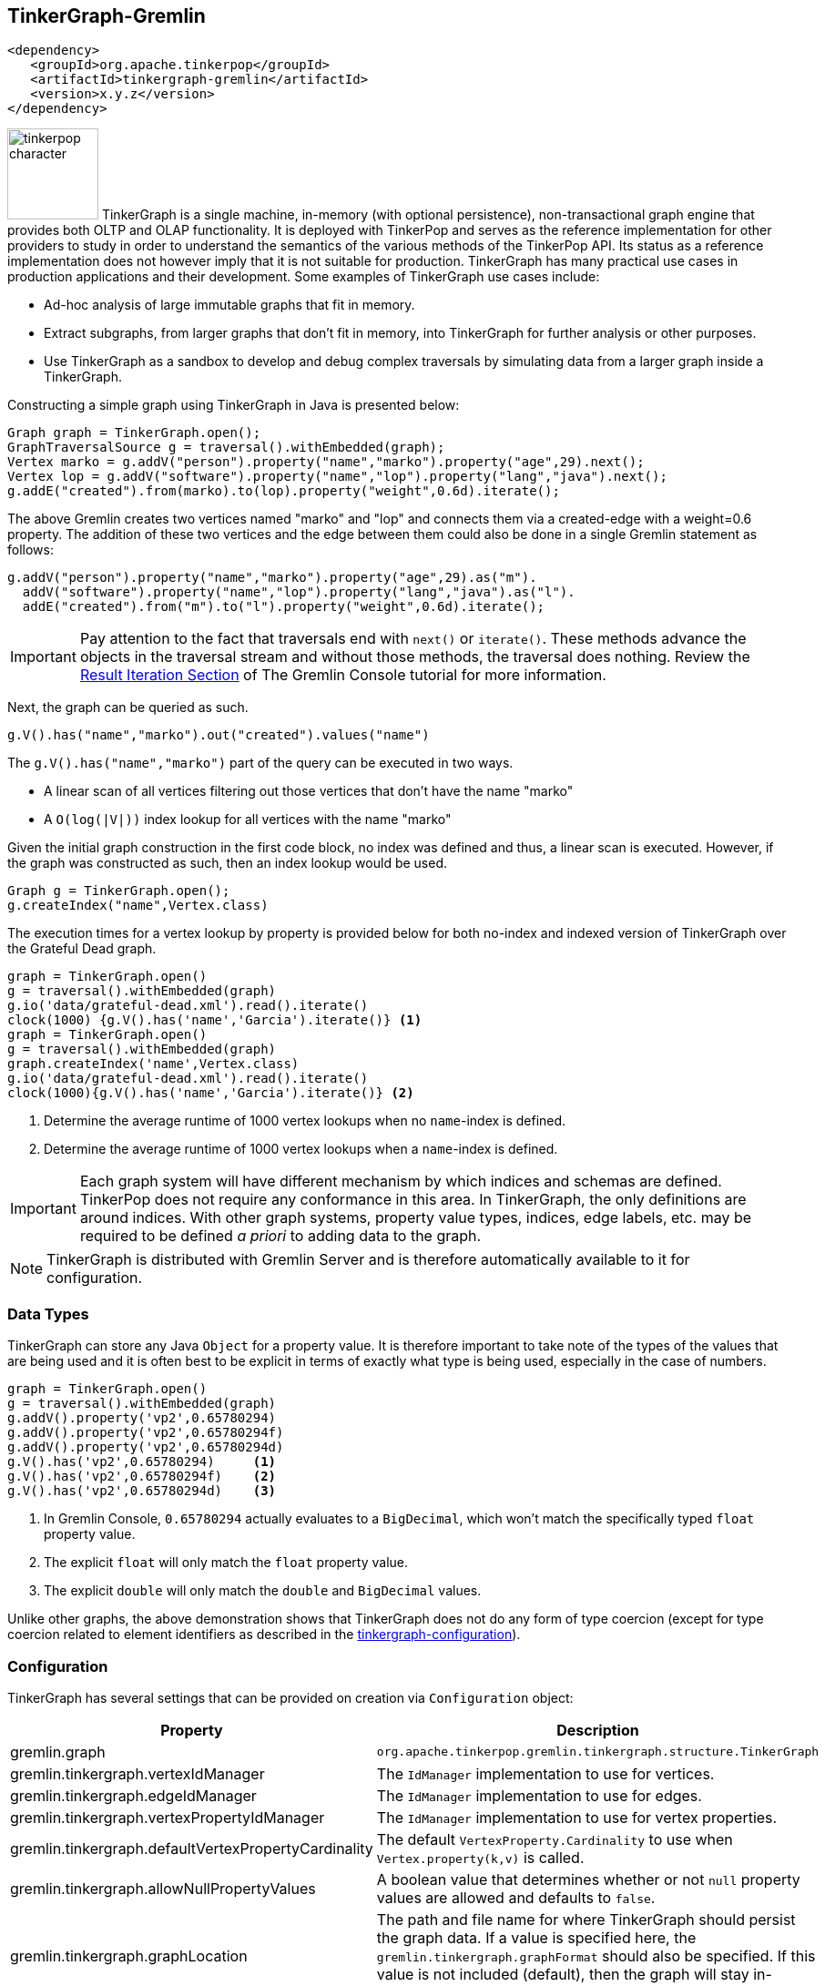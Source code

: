 ////
Licensed to the Apache Software Foundation (ASF) under one or more
contributor license agreements.  See the NOTICE file distributed with
this work for additional information regarding copyright ownership.
The ASF licenses this file to You under the Apache License, Version 2.0
(the "License"); you may not use this file except in compliance with
the License.  You may obtain a copy of the License at

  http://www.apache.org/licenses/LICENSE-2.0

Unless required by applicable law or agreed to in writing, software
distributed under the License is distributed on an "AS IS" BASIS,
WITHOUT WARRANTIES OR CONDITIONS OF ANY KIND, either express or implied.
See the License for the specific language governing permissions and
limitations under the License.
////
[[tinkergraph-gremlin]]
== TinkerGraph-Gremlin

[source,xml]
----
<dependency>
   <groupId>org.apache.tinkerpop</groupId>
   <artifactId>tinkergraph-gremlin</artifactId>
   <version>x.y.z</version>
</dependency>
----

image:tinkerpop-character.png[width=100,float=left] TinkerGraph is a single machine, in-memory (with optional
persistence), non-transactional graph engine that provides both OLTP and OLAP functionality. It is deployed with
TinkerPop and serves as the reference implementation for other providers to study in order to understand the
semantics of the various methods of the TinkerPop API. Its status as a reference implementation does not however imply
that it is not suitable for production. TinkerGraph has many practical use cases in production applications and their
development. Some examples of TinkerGraph use cases include:

* Ad-hoc analysis of large immutable graphs that fit in memory.
* Extract subgraphs, from larger graphs that don't fit in memory, into TinkerGraph for further analysis or other
purposes.
* Use TinkerGraph as a sandbox to develop and debug complex traversals by simulating data from a larger graph inside
a TinkerGraph.

Constructing a simple graph using TinkerGraph in Java is presented below:

[source,java]
----
Graph graph = TinkerGraph.open();
GraphTraversalSource g = traversal().withEmbedded(graph);
Vertex marko = g.addV("person").property("name","marko").property("age",29).next();
Vertex lop = g.addV("software").property("name","lop").property("lang","java").next();
g.addE("created").from(marko).to(lop).property("weight",0.6d).iterate();
----

The above Gremlin creates two vertices named "marko" and "lop" and connects them via a created-edge with a weight=0.6
property. The addition of these two vertices and the edge between them could also be done in a single Gremlin statement
as follows:

[source,java]
----
g.addV("person").property("name","marko").property("age",29).as("m").
  addV("software").property("name","lop").property("lang","java").as("l").
  addE("created").from("m").to("l").property("weight",0.6d).iterate();
----

IMPORTANT: Pay attention to the fact that traversals end with `next()` or `iterate()`. These methods advance the
objects in the traversal stream and without those methods, the traversal does nothing. Review the
link:https://tinkerpop.apache.org/docs/x.y.z/tutorials/the-gremlin-console/#result-iteration[Result Iteration Section]
of The Gremlin Console tutorial for more information.

Next, the graph can be queried as such.

[source,java]
g.V().has("name","marko").out("created").values("name")

The `g.V().has("name","marko")` part of the query can be executed in two ways.

 * A linear scan of all vertices filtering out those vertices that don't have the name "marko"
 * A `O(log(|V|))` index lookup for all vertices with the name "marko"

Given the initial graph construction in the first code block, no index was defined and thus, a linear scan is executed.
However, if the graph was constructed as such, then an index lookup would be used.

[source,java]
Graph g = TinkerGraph.open();
g.createIndex("name",Vertex.class)

The execution times for a vertex lookup by property is provided below for both no-index and indexed version of
TinkerGraph over the Grateful Dead graph.

[gremlin-groovy]
----
graph = TinkerGraph.open()
g = traversal().withEmbedded(graph)
g.io('data/grateful-dead.xml').read().iterate()
clock(1000) {g.V().has('name','Garcia').iterate()} <1>
graph = TinkerGraph.open()
g = traversal().withEmbedded(graph)
graph.createIndex('name',Vertex.class)
g.io('data/grateful-dead.xml').read().iterate()
clock(1000){g.V().has('name','Garcia').iterate()} <2>
----

<1> Determine the average runtime of 1000 vertex lookups when no `name`-index is defined.
<2> Determine the average runtime of 1000 vertex lookups when a `name`-index is defined.

IMPORTANT: Each graph system will have different mechanism by which indices and schemas are defined. TinkerPop
does not require any conformance in this area. In TinkerGraph, the only definitions are around indices. With other
graph systems, property value types, indices, edge labels, etc. may be required to be defined _a priori_ to adding
data to the graph.

NOTE: TinkerGraph is distributed with Gremlin Server and is therefore automatically available to it for configuration.

=== Data Types

TinkerGraph can store any Java `Object` for a property value. It is therefore important to take note of the types of
the values that are being used and it is often best to be explicit in terms of exactly what type is being used,
especially in the case of numbers.

[gremlin-groovy]
----
graph = TinkerGraph.open()
g = traversal().withEmbedded(graph)
g.addV().property('vp2',0.65780294)
g.addV().property('vp2',0.65780294f)
g.addV().property('vp2',0.65780294d)
g.V().has('vp2',0.65780294)     <1>
g.V().has('vp2',0.65780294f)    <2>
g.V().has('vp2',0.65780294d)    <3>
----

<1> In Gremlin Console, `0.65780294` actually evaluates to a `BigDecimal`, which won't match the specifically typed
`float` property value.
<2> The explicit `float` will only match the `float` property value.
<3> The explicit `double` will only match the `double` and `BigDecimal` values.

Unlike other graphs, the above demonstration shows that TinkerGraph does not do any form of type coercion (except for
type coercion related to element identifiers as described in the <<next section,tinkergraph-configuration>>).

[[tinkergraph-configuration]]
=== Configuration

TinkerGraph has several settings that can be provided on creation via `Configuration` object:

[width="100%",cols="2,10",options="header"]
|=========================================================
|Property |Description
|gremlin.graph |`org.apache.tinkerpop.gremlin.tinkergraph.structure.TinkerGraph`
|gremlin.tinkergraph.vertexIdManager |The `IdManager` implementation to use for vertices.
|gremlin.tinkergraph.edgeIdManager |The `IdManager` implementation to use for edges.
|gremlin.tinkergraph.vertexPropertyIdManager |The `IdManager` implementation to use for vertex properties.
|gremlin.tinkergraph.defaultVertexPropertyCardinality |The default `VertexProperty.Cardinality` to use when `Vertex.property(k,v)` is called.
|gremlin.tinkergraph.allowNullPropertyValues |A boolean value that determines whether or not `null` property values are allowed and defaults to `false`.
|gremlin.tinkergraph.graphLocation |The path and file name for where TinkerGraph should persist the graph data. If a
value is specified here, the `gremlin.tinkergraph.graphFormat` should also be specified.  If this value is not
included (default), then the graph will stay in-memory and not be loaded/persisted to disk.
|gremlin.tinkergraph.graphFormat |The format to use to serialize the graph which may be one of the following:
`graphml`, `graphson`, `gryo`, or a fully qualified class name that implements Io.Builder interface (which allows for
external third party graph reader/writer formats to be used for persistence).
If a value is specified here, then the `gremlin.tinkergraph.graphLocation` should
also be specified.  If this value is not included (default), then the graph will stay in-memory and not be
loaded/persisted to disk.
|=========================================================

The `IdManager` settings above refer to how TinkerGraph will control identifiers for vertices, edges and vertex
properties.  There are several options for each of these settings: `ANY`, `LONG`, `INTEGER`, `UUID`, or the fully
qualified class name of an `IdManager` implementation on the classpath.  When not specified, the default values
for all settings is `ANY`, meaning that the graph will work with any object on the JVM as the identifier and will
generate new identifiers from `Long` when the identifier is not user supplied.  TinkerGraph will also expect the
user to understand the types used for identifiers when querying, meaning that `g.V(1)` and `g.V(1L)` could return
two different vertices.  `LONG`, `INTEGER` and `UUID` settings will try to coerce identifier values to the expected
type as well as generate new identifiers with that specified type.

TIP: Setting the `IdManager` to `ANY` also allows `String` type ID values to be used.                                              

If the TinkerGraph is configured for persistence with `gremlin.tinkergraph.graphLocation` and
`gremlin.tinkergraph.graphFormat`, then the graph will be written to the specified location with the specified
format when `Graph.close()` is called.  In addition, if these settings are present, TinkerGraph will attempt to
load the graph from the specified location.

IMPORTANT: If choosing `graphson` as the `gremlin.tinkergraph.graphFormat`, be sure to also establish the  various
`IdManager` settings as well to ensure that identifiers are properly coerced to the appropriate types as GraphSON
can lose the identifier's type during serialization (i.e. it will assume `Integer` when the default for TinkerGraph
is `Long`, which could lead to load errors that result in a message like, "Vertex with id already exists").

It is important to consider the data being imported to TinkerGraph with respect to `defaultVertexPropertyCardinality`
setting.  For example, if a `.gryo` file is known to contain multi-property data, be sure to set the default
cardinality to `list` or else the data will import as `single`.  Consider the following:

[gremlin-groovy]
----
graph = TinkerGraph.open()
g = traversal().withEmbedded(graph)
g.io("data/tinkerpop-crew.kryo").read().iterate()
g.V().properties()
conf = new BaseConfiguration()
conf.setProperty("gremlin.tinkergraph.defaultVertexPropertyCardinality","list")
graph = TinkerGraph.open(conf)
g = traversal().withEmbedded(graph)
g.io("data/tinkerpop-crew.kryo").read().iterate()
g.V().properties()
----
